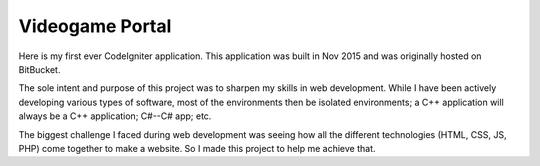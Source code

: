 ################
Videogame Portal
################

Here is my first ever CodeIgniter application.
This application was built in Nov 2015 and was originally hosted on BitBucket.

The sole intent and purpose of this project was to sharpen my skills in web development.
While I have been actively developing various types of software, most of the environments then be isolated environments; a C++ application will always be a C++ application; C#--C# app; etc.

The biggest challenge I faced during web development was seeing how all the different technologies (HTML, CSS, JS, PHP) come together to make a website. So I made this project to help me achieve that.
